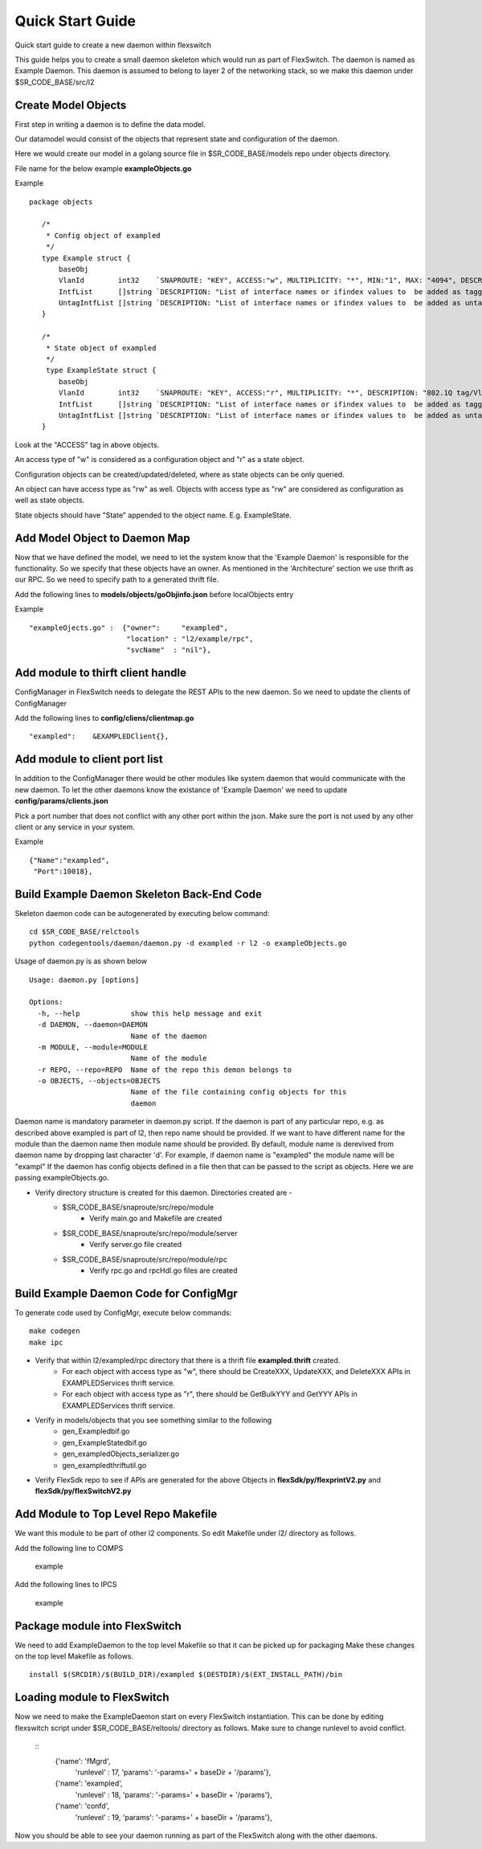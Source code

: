 Quick Start Guide
=================
Quick start guide to create a new daemon within flexswitch

.. image:: images/daemon.png

This guide helps you to create a small daemon skeleton which would run as part of FlexSwitch.
The daemon is named as Example Daemon.  This daemon is assumed to belong to layer 2
of the networking stack, so we make this daemon under $SR_CODE_BASE/src/l2

Create Model Objects
^^^^^^^^^^^^^^^^^^^^
First step in writing a daemon is to define the data model.

Our datamodel would consist of the objects that represent state and configuration of the daemon. 

Here we would create our model in a golang source file in $SR_CODE_BASE/models repo under objects directory.

File name for the below example **exampleObjects.go**

Example

::

 package objects
 
    /*
     * Config object of exampled
     */
    type Example struct {
        baseObj
        VlanId        int32    `SNAPROUTE: "KEY", ACCESS:"w", MULTIPLICITY: "*", MIN:"1", MAX: "4094", DESCRIPTION: "802.1Q tag/Vlan ID for vlan being provisioned"`
        IntfList      []string `DESCRIPTION: "List of interface names or ifindex values to  be added as tagged members of the vlan"`
        UntagIntfList []string `DESCRIPTION: "List of interface names or ifindex values to  be added as untagged members of the vlan"`
    }
    
    /*
     * State object of exampled
     */
     type ExampleState struct {
        baseObj
        VlanId        int32    `SNAPROUTE: "KEY", ACCESS:"r", MULTIPLICITY: "*", DESCRIPTION: "802.1Q tag/Vlan ID for vlan being provisioned"`
        IntfList      []string `DESCRIPTION: "List of interface names or ifindex values to  be added as tagged members of the vlan"`
        UntagIntfList []string `DESCRIPTION: "List of interface names or ifindex values to  be added as untagged members of the vlan"`
    }
    

Look at the "ACCESS" tag in above objects. 

An access type of "w" is considered as a configuration object and "r" as a state object.

Configuration objects can be created/updated/deleted, where as state objects can be only queried.

An object can have access type as "rw" as well. Objects with access type as "rw" are considered as configuration as well as state objects.

State objects should have "State" appended to the object name. E.g. ExampleState.

Add Model Object to Daemon Map
^^^^^^^^^^^^^^^^^^^^^^^^^^^^^^
Now that we have defined the model, we need to let the system know that the 'Example Daemon' is responsible for the functionality.
So we specify that these objects have an owner. As mentioned in the 'Architecture' section we use thrift as our RPC. So we need to specify
path to a generated thrift file.

Add the following lines to **models/objects/goObjinfo.json** before localObjects entry

Example

::

    "exampleOjects.go" :  {"owner":     "exampled",          
                           "location" : "l2/example/rpc",
                           "svcName"  : "nil"},           


Add module to thirft client handle
^^^^^^^^^^^^^^^^^^^^^^^^^^^^^^^^^^
ConfigManager in FlexSwitch needs to delegate the REST APIs to the new daemon. So we need to update the clients of ConfigManager

Add the following lines to **config/cliens/clientmap.go**

::

    "exampled":    &EXAMPLEDClient{},

Add module to client port list
^^^^^^^^^^^^^^^^^^^^^^^^^^^^^^
In addition to the ConfigManager there would be other modules like system daemon that would communicate with the new daemon.
To let the other daemons know the existance of 'Example Daemon' we need to update  
**config/params/clients.json** 

Pick a port number that does not conflict with any other port within the json. Make sure the port is not used by any other client or any service in your system.

Example

::

    {"Name":"exampled",
     "Port":10018},


Build Example Daemon Skeleton Back-End Code
^^^^^^^^^^^^^^^^^^^^^^^^^^^^^^^^^^^^^^^^^^^

Skeleton daemon code can be autogenerated by executing below command:

::

    cd $SR_CODE_BASE/relctools
    python codegentools/daemon/daemon.py -d exampled -r l2 -o exampleObjects.go


Usage of daemon.py is as shown below

::

    Usage: daemon.py [options]

    Options:
      -h, --help            show this help message and exit
      -d DAEMON, --daemon=DAEMON
                            Name of the daemon
      -m MODULE, --module=MODULE
                            Name of the module
      -r REPO, --repo=REPO  Name of the repo this demon belongs to
      -o OBJECTS, --objects=OBJECTS
                            Name of the file containing config objects for this
                            daemon


Daemon name is mandatory parameter in daemon.py script.
If the daemon is part of any particular repo, e.g. as described above exampled is part of l2,
then repo name should be provided.
If we want to have different name for the module than the daemon name then module name should be provided.
By default, module name is derevived from daemon name by dropping last character 'd'. For example, if daemon name is "exampled" the module name will be "exampl"
If the daemon has config objects defined in a file then that can be passed to the script as objects.
Here we are passing exampleObjects.go.

- Verify directory structure is created for this daemon. Directories created are -
    - $SR_CODE_BASE/snaproute/src/repo/module
        - Verify main.go and Makefile are created
    - $SR_CODE_BASE/snaproute/src/repo/module/server
        - Verify server.go file created
    - $SR_CODE_BASE/snaproute/src/repo/module/rpc
        - Verify rpc.go and rpcHdl.go files are created 


Build Example Daemon Code for ConfigMgr
^^^^^^^^^^^^^^^^^^^^^^^^^^^^^^^^^^^^^^^

To generate code used by ConfigMgr, execute below commands:

::

    make codegen                                                      
    make ipc                                                          


- Verify that within l2/exampled/rpc directory that there is a thrift file **exampled.thrift** created.
      - For each object with access type as "w", there should be CreateXXX, UpdateXXX, and DeleteXXX APIs in EXAMPLEDServices thrift service.
      - For each object with access type as "r", there should be GetBulkYYY and GetYYY APIs in EXAMPLEDServices thrift service.
- Verify in models/objects that you see something similar to the following
    - gen_Exampledbif.go
    - gen_ExampleStatedbif.go
    - gen_exampledObjects_serializer.go
    - gen_exampledthriftutil.go
- Verify FlexSdk repo to see if APIs are generated for the above Objects in **flexSdk/py/flexprintV2.py** and **flexSdk/py/flexSwitchV2.py**




Add Module to Top Level Repo Makefile
^^^^^^^^^^^^^^^^^^^^^^^^^^^^^^^^^^^^^
We want this module to be part of other l2 components. So edit Makefile under l2/ directory as follows.

Add the following line to COMPS

        example

Add the following lines to IPCS

        example
        


Package module into FlexSwitch
^^^^^^^^^^^^^^^^^^^^^^^^^^^^^^
We need to add ExampleDaemon to the top level Makefile so that it can be picked up for packaging
Make these changes on the top level Makefile as follows.

::

    install $(SRCDIR)/$(BUILD_DIR)/exampled $(DESTDIR)/$(EXT_INSTALL_PATH)/bin
    
    
Loading module to FlexSwitch
^^^^^^^^^^^^^^^^^^^^^^^^^^^^
Now we need to make the ExampleDaemon start on every FlexSwitch instantiation. 
This can be done by editing flexswitch script under $SR_CODE_BASE/reltools/ directory
as  follows. Make sure to change runlevel to avoid conflict.
    
 ::
       {'name': 'fMgrd',
        'runlevel' : 17, 
        'params': '-params=' + baseDir + '/params'},

       {'name': 'exampled',
        'runlevel' : 18, 
        'params': '-params=' + baseDir + '/params'},

       {'name': 'confd',
        'runlevel' : 19, 
        'params': '-params=' + baseDir + '/params'},

Now you should be able to see your daemon running as part of the FlexSwitch along with the other daemons.

